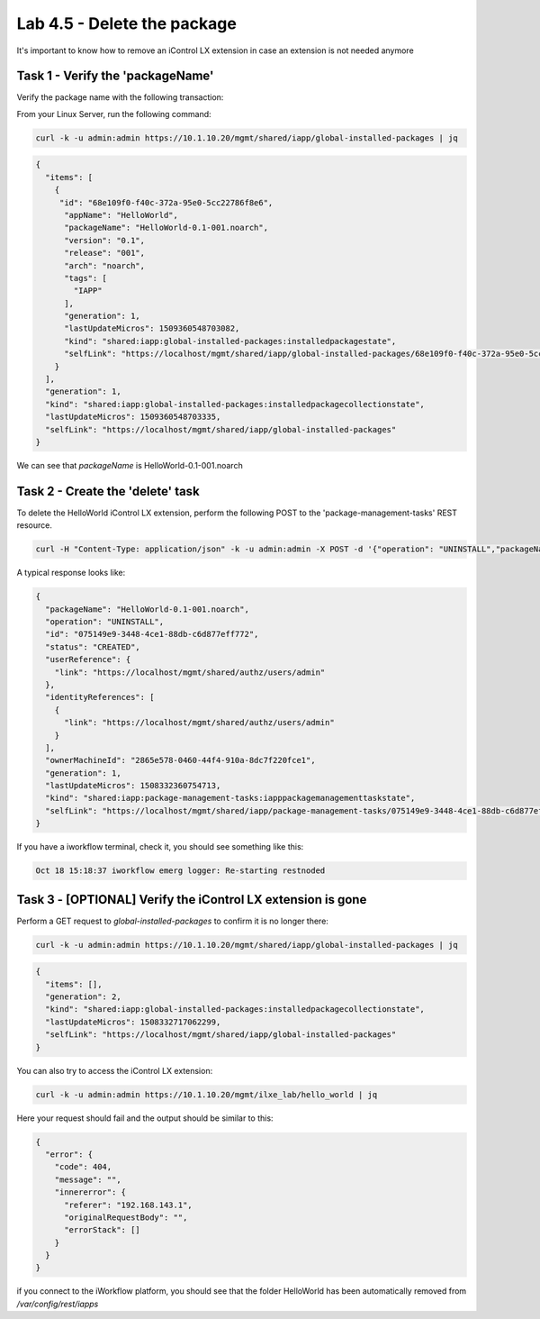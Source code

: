 Lab 4.5 - Delete the package
----------------------------

It's important to know how to remove an iControl LX extension in case an extension is not needed anymore

Task 1 - Verify the 'packageName'
^^^^^^^^^^^^^^^^^^^^^^^^^^^^^^^^^

Verify the package name with the following transaction:

From your Linux Server, run the following command:

.. code::

  curl -k -u admin:admin https://10.1.10.20/mgmt/shared/iapp/global-installed-packages | jq


.. code::

  {
    "items": [
      {
       "id": "68e109f0-f40c-372a-95e0-5cc22786f8e6",
        "appName": "HelloWorld",
        "packageName": "HelloWorld-0.1-001.noarch",
        "version": "0.1",
        "release": "001",
        "arch": "noarch",
        "tags": [
          "IAPP"
        ],
        "generation": 1,
        "lastUpdateMicros": 1509360548703082,
        "kind": "shared:iapp:global-installed-packages:installedpackagestate",
        "selfLink": "https://localhost/mgmt/shared/iapp/global-installed-packages/68e109f0-f40c-372a-95e0-5cc22786f8e6"
      }
    ],
    "generation": 1,
    "kind": "shared:iapp:global-installed-packages:installedpackagecollectionstate",
    "lastUpdateMicros": 1509360548703335,
    "selfLink": "https://localhost/mgmt/shared/iapp/global-installed-packages"
  }

We can see that `packageName` is HelloWorld-0.1-001.noarch

Task 2 - Create the 'delete' task
^^^^^^^^^^^^^^^^^^^^^^^^^^^^^^^^^

To delete the HelloWorld iControl LX extension, perform the following POST to
the 'package-management-tasks' REST resource.


.. code::

  curl -H "Content-Type: application/json" -k -u admin:admin -X POST -d '{"operation": "UNINSTALL","packageName": "HelloWorld-0.1-001.noarch"}' https://10.1.10.20/mgmt/shared/iapp/package-management-tasks | jq

A typical response looks like:

.. code::

  {
    "packageName": "HelloWorld-0.1-001.noarch",
    "operation": "UNINSTALL",
    "id": "075149e9-3448-4ce1-88db-c6d877eff772",
    "status": "CREATED",
    "userReference": {
      "link": "https://localhost/mgmt/shared/authz/users/admin"
    },
    "identityReferences": [
      {
        "link": "https://localhost/mgmt/shared/authz/users/admin"
      }
    ],
    "ownerMachineId": "2865e578-0460-44f4-910a-8dc7f220fce1",
    "generation": 1,
    "lastUpdateMicros": 1508332360754713,
    "kind": "shared:iapp:package-management-tasks:iapppackagemanagementtaskstate",
    "selfLink": "https://localhost/mgmt/shared/iapp/package-management-tasks/075149e9-3448-4ce1-88db-c6d877eff772"
  }

If you have a iworkflow terminal, check it, you should see something like this:

.. code::

  Oct 18 15:18:37 iworkflow emerg logger: Re-starting restnoded

Task 3 - [OPTIONAL] Verify the iControl LX extension is gone
^^^^^^^^^^^^^^^^^^^^^^^^^^^^^^^^^^^^^^^^^^^^^^^^^^^^^^^^^^^^

Perform a GET request to `global-installed-packages` to confirm it is no
longer there:

.. code::

  curl -k -u admin:admin https://10.1.10.20/mgmt/shared/iapp/global-installed-packages | jq

.. code::

  {
    "items": [],
    "generation": 2,
    "kind": "shared:iapp:global-installed-packages:installedpackagecollectionstate",
    "lastUpdateMicros": 1508332717062299,
    "selfLink": "https://localhost/mgmt/shared/iapp/global-installed-packages"
  }

You can also try to access the iControl LX extension:

.. code::

  curl -k -u admin:admin https://10.1.10.20/mgmt/ilxe_lab/hello_world | jq

Here your request should fail and the output should be similar to this:

.. code::

  {
    "error": {
      "code": 404,
      "message": "",
      "innererror": {
        "referer": "192.168.143.1",
        "originalRequestBody": "",
        "errorStack": []
      }
    }
  }

if you connect to the iWorkflow platform, you should see that the folder HelloWorld has been automatically removed from `/var/config/rest/iapps`
